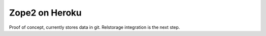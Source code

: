 
Zope2 on Heroku
===============

Proof of concept, currently stores data in git. Relstorage integration is the next step.
